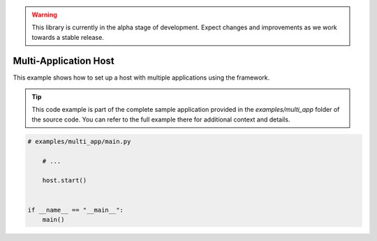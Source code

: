 .. warning::

   This library is currently in the alpha stage of development. Expect changes and improvements as we work towards a stable release.

########################
Multi-Application Host
########################

This example shows how to set up a host with multiple applications using the framework.

.. tip::

   This code example is part of the complete sample application provided in the `examples/multi_app` folder of the source code. You can refer to the full example there for additional context and details.

.. code-block:: python
    
    # examples/multi_app/main.py

        # ...

        host.start()


    if __name__ == "__main__":
        main()
